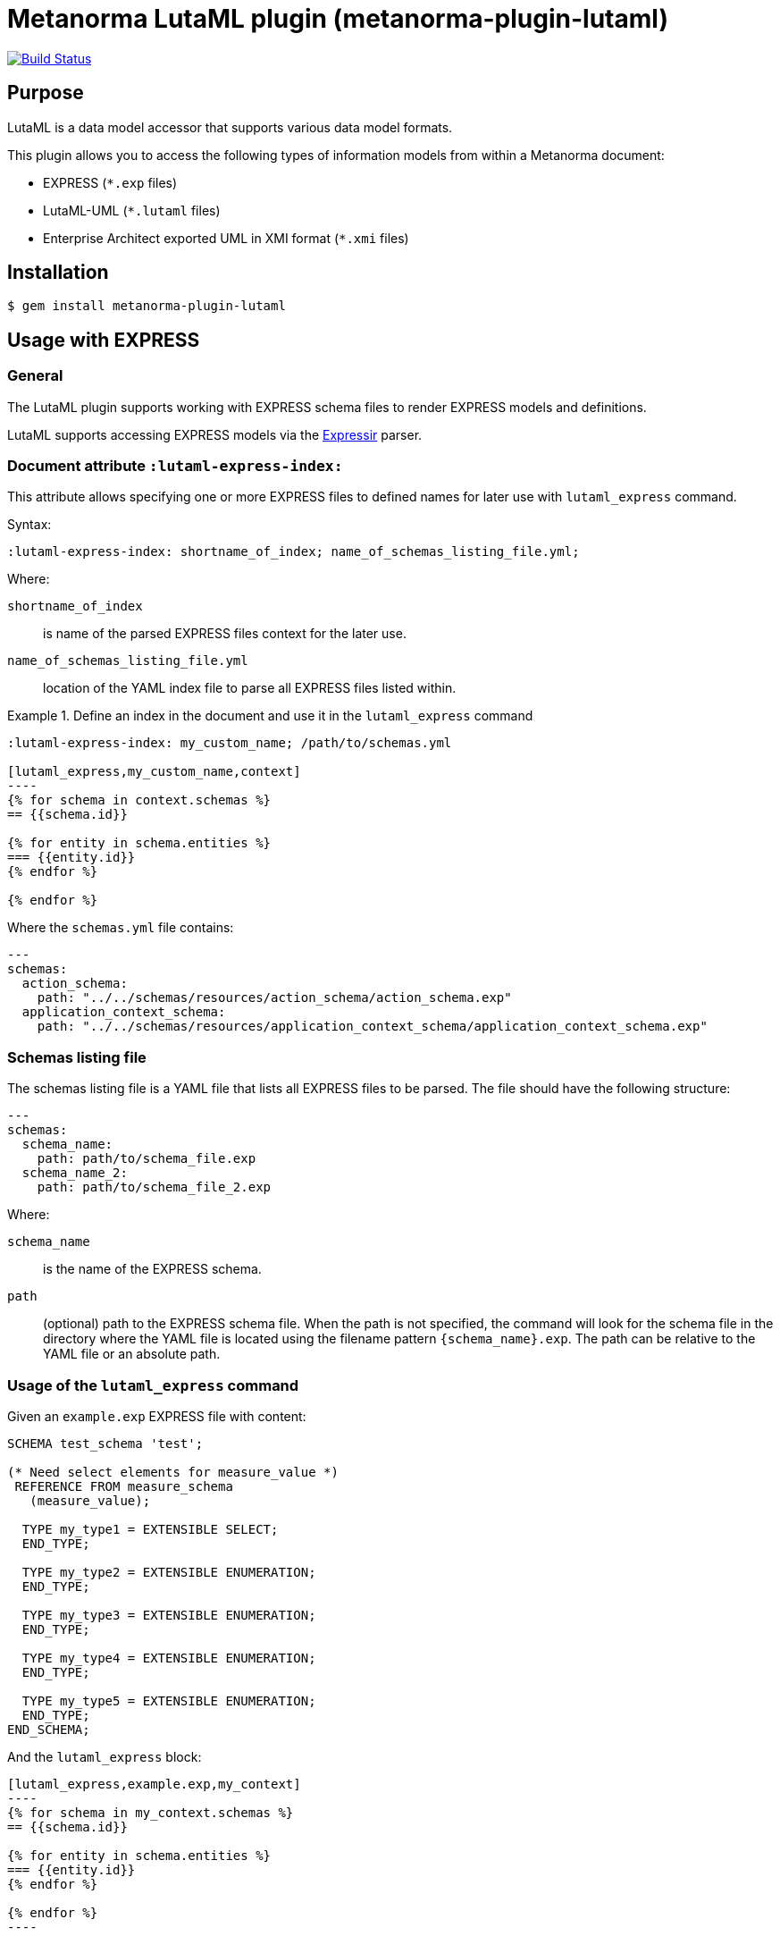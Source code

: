 = Metanorma LutaML plugin (metanorma-plugin-lutaml)

image:https://github.com/metanorma/metanorma-plugin-lutaml/workflows/rake/badge.svg["Build Status", link="https://github.com/metanorma/metanorma-plugin-lutaml/actions?workflow=rake"]

== Purpose

LutaML is a data model accessor that supports various data model formats.

This plugin allows you to access the following types of information models from
within a Metanorma document:

* EXPRESS (`*.exp` files)
* LutaML-UML (`*.lutaml` files)
* Enterprise Architect exported UML in XMI format (`*.xmi` files)


== Installation

[source,console]
----
$ gem install metanorma-plugin-lutaml
----


== Usage with EXPRESS

=== General

The LutaML plugin supports working with EXPRESS schema files to render EXPRESS
models and definitions.

LutaML supports accessing EXPRESS models via the
https://github.com/lutaml/expressir[Expressir] parser.


=== Document attribute `:lutaml-express-index:`

This attribute allows specifying one or more EXPRESS files to defined names
for later use with `lutaml_express` command.

Syntax:

[source,adoc]
----
:lutaml-express-index: shortname_of_index; name_of_schemas_listing_file.yml;
----

Where:

`shortname_of_index`:: is name of the parsed EXPRESS files context for the later
use.

`name_of_schemas_listing_file.yml`:: location of the YAML index file to parse
all EXPRESS files listed within.


[example]
.Define an index in the document and use it in the `lutaml_express` command
====
[source,adoc]
-----
:lutaml-express-index: my_custom_name; /path/to/schemas.yml

[lutaml_express,my_custom_name,context]
----
{% for schema in context.schemas %}
== {{schema.id}}

{% for entity in schema.entities %}
=== {{entity.id}}
{% endfor %}

{% endfor %}
-----

Where the `schemas.yml` file contains:

[source,yaml]
----
---
schemas:
  action_schema:
    path: "../../schemas/resources/action_schema/action_schema.exp"
  application_context_schema:
    path: "../../schemas/resources/application_context_schema/application_context_schema.exp"
----
====


=== Schemas listing file

The schemas listing file is a YAML file that lists all EXPRESS files to be
parsed. The file should have the following structure:

[source,yaml]
----
---
schemas:
  schema_name:
    path: path/to/schema_file.exp
  schema_name_2:
    path: path/to/schema_file_2.exp
----

Where:

`schema_name`:: is the name of the EXPRESS schema.

`path`:: (optional) path to the EXPRESS schema file. When the path is not
specified, the command will look for the schema file in the directory where the
YAML file is located using the filename pattern `{schema_name}.exp`. The path
can be relative to the YAML file or an absolute path.


=== Usage of the `lutaml_express` command

Given an `example.exp` EXPRESS file with content:

[source,exp]
----
SCHEMA test_schema 'test';

(* Need select elements for measure_value *)
 REFERENCE FROM measure_schema
   (measure_value);

  TYPE my_type1 = EXTENSIBLE SELECT;
  END_TYPE;

  TYPE my_type2 = EXTENSIBLE ENUMERATION;
  END_TYPE;

  TYPE my_type3 = EXTENSIBLE ENUMERATION;
  END_TYPE;

  TYPE my_type4 = EXTENSIBLE ENUMERATION;
  END_TYPE;

  TYPE my_type5 = EXTENSIBLE ENUMERATION;
  END_TYPE;
END_SCHEMA;
----

And the `lutaml_express` block:

[source,adoc]
-----
[lutaml_express,example.exp,my_context]
----
{% for schema in my_context.schemas %}
== {{schema.id}}

{% for entity in schema.entities %}
=== {{entity.id}}
{% endfor %}

{% endfor %}
----
-----

NOTE: The `lutaml` command can auto-detect the EXPRESS schema file type by the
file extension. If the file extension is `.exp`, the command will use the
`Expressir` parser to parse the file. If the file extension is `.lutaml`, the
command will use the `Lutaml` parser to parse the file.

Where:

* content within the block is called the "`template`";

* `{example.exp}` is the location of the EXPRESS schema file (`*.exp`) that
contains data to be loaded. Location of the file is computed relative to the
source directory that `[lutaml]` is used (e.g., if
`[lutaml,example.exp,my_context]` is invoked in an `.adoc` file located at
`/foo/bar/doc.adoc`, the data file is expected to be found at
`/foo/bar/example.exp`);

* `{my_context}` is the name where the EXPRESS Repository read from the `.exp`
file can be accessed with.

** The `context` object is a serialized `Expressir::Model::Repository` object
with all variable names available. See
https://github.com/lutaml/expressir[Expressir] docs for reference.
`{my_context}` has `schemas` method to access Expressir
https://github.com/lutaml/expressir/blob/master/lib/expressir/model/schema.rb[schemas]

Will produce this output:

____
== test_schema

=== my_type1
=== my_type2
=== my_type3
=== my_type4
=== my_type5
____


Instead of using the direct path to the file one can use `:lutaml-express-index:`
document attribute to supply directory with express files or YAML index file to
parse as well as the cache file location.

Syntax:

[source,adoc]
----
:lutaml-express-index: my_custom_name; dir_or_index_path[; cache=cache_path]
----

Where:

`my_custom_name`:: is name of the parsed EXPRESS files context for the later
use with lutaml command

`dir_or_index_path`:: location of directory with EXPRESS files or path to the
YAML index file to parse

`cache_path`:: (optional) location of the Expressir cache file to use

Example of usage:

[source,adoc]
-----
= Document title
Author
:lutaml-express-index: index_name; /path/to/express_files; cache=/path/to/cache_file.yaml

[lutaml_express_liquid,index_name,context]
----
{% for schema in context.schemas %}
== {{schema.id}}
{% endfor %}
----
-----

* The `lutaml_express_liquid` macro processes the EXPRESS files specified by
  the `index_name` and makes them available in the `context` as
  Liquid Drops object.

* The Liquid template inside the macro block iterates over the `schemas` in
  the `context` and renders the attributes of each schema such as `id`.

=== Using `config.yaml`

This functionality allows `[lutaml_express]` blocks to load a full set of
EXPRESS schemas in one index, and then provide a select ("filter") option
per-block via a separate YAML file.

[source,adoc]
-----
:lutaml-express-index: all_schemas; ../schemas_all.yaml;

[lutaml_express,all_schemas,context,leveloffset=+1,config_yaml=schemas.yaml]
----
{% assign selected = context.schemas | where: "selected" %}
{% render "templates/resources/schema" for selected as schema %}
----
-----

Where `schemas_all.yml` provides all schemas:

[source,yaml]
----
---
schemas:
  action_schema:
    path: "../../schemas/resources/action_schema/action_schema.exp"
  application_context_schema:
    path: "../../schemas/resources/application_context_schema/application_context_schema.exp"
  approval_schema:
    path: "../../schemas/resources/approval_schema/approval_schema.exp"
...
----

And `schemas.yaml` only selects 2 schemas:

[source,yaml]
----
---
schemas:
  action_schema:
    anything: ...
  application_context_schema:
    anything: ...
----

The resulting block adds the `select` attribute to every schema of the the
"context" object, which allows you to filter those out for complex operations
via Liquid:

[source,liquid]
-----
[lutaml_express,schemas_1,repo,leveloffset=+1,config_yaml=select.yaml]
----
{% assign selected = repo.schemas | where: "selected" %}
... do things with `selected` ...
---
-----

NOTE: This functionality is used in the ISO 10303 SRL to load the full schema
set at once but only render the selected schemas in individual documents.


== Usage with Lutaml-UML

=== General

The LutaML plugin supports working with LutaML UML files to render UML diagrams
and class definitions.


=== Rendering a LutaML view: `lutaml_diagram`

This command allows to quickly render a LutaML view as an image file.

Given a file `example.lutaml` file with content:

[source,java]
----
diagram MyView {
  title "my diagram"

  enum AddressClassProfile {
    imlicistAttributeProfile: CharacterString [0..1] {
      definition
        this is multiline with `asciidoc`
      end definition
    }
  }

  class AttributeProfile {
    +addressClassProfile: CharacterString [0..1]
    imlicistAttributeProfile: CharacterString [0..1] {
      definition this is attribute definition
    }
  }
}
----

The `lutaml_diagram` command will add the image to the document.

[source,adoc]
----
lutaml_diagram::example.lutaml[]
----

The `lutaml_diagram` command can also be used to denote a block with an embedded
LutaML view.

For example:

[source,java]
----
[lutaml_diagram]
....
diagram MyView {
  title "my diagram"

  enum AddressClassProfile {
    imlicistAttributeProfile: CharacterString [0..1] {
      definition {
        This is multiline AsciiDoc content.
      }
    }
  }

  class AttributeProfile {
    +addressClassProfile: CharacterString [0..1]
    imlicistAttributeProfile: CharacterString [0..1] {
      definition this is attribute definition
    }
  }
}
....
----

=== Generating a UML class and attributes clause: `lutaml_uml_class`

This command allows rendering a definition clause for a UML class.

Given `example.lutaml` with this content:

[source,java]
----
class Register {
  definition {
    A register of information.
  }

  identifier: String[1] {
    definition {
      Unique identifier of the register.
    }
  }

  concepts: Concept[0..*] {
    definition {
      Concepts.
    }
  }
}
----

The command:

[source,adoc]
----
[lutaml_uml_class,views/Register_Register.lutaml,Register]
----

Will produce this output:

____
== Register

A register of information.

=== Attributes

==== identifier

Unique identifier of the register.

.Specification of `Register.identifier`
|===
h|Value type and multiplicity	| `String [1]`
|===

==== concepts

Concepts.

.Specification of `Register.concepts`
|===
h|Value type and multiplicity	| `Concepts [0..*]`
|===

____

The command accepts two options:

`skip_headers=true`:: (or just `skip_headers`) The initial heading (the UML class name)
will not be generated. This is useful if additional content is to be supplied
to the clause, such as diagrams that are defined outside the UML model.

`depth={n}`:: (default: `2`) This determines the depth of the generated headings.
A depth of `2` means the initial heading will have 2 equal signs, and so forth.
The heading depth of the attributes are in relation to the initial depth, so
a depth of `2` will have the "Attributes" section at depth `3`.


=== Generating a UML attributes table: `lutaml_uml_attributes_table`

This command allows rendering definition tables for a UML model.

Given `example.lutaml` file with the content:

[source,java]
----
diagram MyView {
  title "my diagram"

  enum AddressClassProfile {
    imlicistAttributeProfile: CharacterString [0..1] {
      definition
        this is multiline with `ascidoc`
      end definition
    }
  }

  class AttributeProfile {
    +addressClassProfile: CharacterString [0..1]
    imlicistAttributeProfile: CharacterString [0..1] {
      definition this is attribute definition
    }
  }
}
----

And the `lutaml_uml_attributes_table` command:

[source,adoc]
----
[lutaml_uml_attributes_table, example.lutaml, AttributeProfile]
----

Will produce this output:

____
=== AttributeProfile

.AttributeProfile attributes
|===
|Name |Definition |Mandatory/ Optional/ Conditional |Max Occur |Data Type

|addressClassProfile |TODO: enum's definition |M |1 | `CharacterString`

|imlicistAttributeProfile |this is attribute definition with multiply lines |M |1 | `CharacterString`

|===
____


In case of "enumeration" (AddressClassProfile) entity:

[source,adoc]
----
[lutaml_uml_attributes_table, example.lutaml, AddressClassProfile]
----

Will produce this output:

____
=== AddressClassProfile

.AddressClassProfile values
|===
|Name |Definition

|imlicistAttributeProfile |this is multiline with `asciidoc`

|===
____


== Usage with Enterprise Architect (UML in XMI)

=== General

The LutaML plugin supports working with Enterprise Architect exported XMI files
to render UML diagrams and class definitions.

The commands are prefixed as `lutaml_ea_*` to denote their specific use with
Enterprise Architect XMI files.


=== Document attribute `:lutaml-xmi-index:`

This attribute allows specifying one or more XMI files to defined names
for later use with `lutaml_ea_*` commands.

Syntax:

[source,adoc]
----
:lutaml-xmi-index: index_name; index_path[; config=config_path]
----

where:

`index_name`:: name of index
`index_path`:: path to XMI file for the later use with `lutaml_ea_*` command
`config_path`:: optional, location of YAML configuration file that specifies
what packages to include in the render, what render style is desired and
location of the root package.


[example]
.Define two indexes in the document and use them in the `lutaml_ea_xmi` command
====
[source,adoc]
----
:lutaml-xmi-index: first-xmi-index; /path/to/first.xmi
:lutaml-xmi-index: second-xmi-index; /path/to/second.xmi; config=/path/to/config.yml

[lutaml_ea_xmi,index=first-xmi-index]
--
...
--

lutaml_ea_diagram::[name="NameOfDiagramInSecondXmiIndex",base_path="./xmi-images",format="png",index="second-xmi-index"]
...
----

The command `lutaml_ea_xmi` will load the XMI file from the path
`/path/to/first.xmi` which is specified by the `index`: `first-xmi-index`.

The command `lutaml_ea_diagram` will load the XMI file from the path
`/path/to/second.xmi` which is specified by the `index`: `second-xmi-index`.
====


=== Rendering a Enterprise Architect diagram from XMI: `lutaml_ea_diagram`

This command allows to quickly render a LutaML diagram as an image file by
specifying the name of diagram.

Syntax:

[source,adoc]
----
lutaml_ea_diagram::[{options}]
----

where `{options}` is a hash of options, where:

`name`:: (mandatory) name of the diagram to render.
`base_path`:: (mandatory) base path where the diagram images are located.
`format`:: (optional) format of the image file. Defaults to `png`.
`index`:: (optional) index name of the XMI file. If the index is not provided,
the command will look for the diagram in the first XMI file specified through
the `lutaml_ea_xmi` command.
`package`:: (optional) name of the package which contains the diagram. If the
package is not provided, the command will look for the diagram across all
packages in the XMI file.

The diagram with name `name_of_diagram` will be converted into the following
Metanorma block:

[source,adoc]
----
[[figure-{{ diagram.xmi_id }}]]
.{{ diagram.name }}
image::{{ image_base_path }}/{{ diagram.xmi_id }}.{{ format | default: 'png' }}[]
----

[example]
.Specifying a diagram within an XMI file
====
[source,adoc]
----
lutaml_ea_diagram::[name="name_of_diagram",base_path="/path/to/xmi-images",format="png"]
----

Renders the diagram with name `name_of_diagram` from the XMI file in PNG format,
where the EA images exported with the XMI file are at `/path/to/xmi-images`.
====

[example]
.Specifying a diagram within a specific package (if there are multiple diagrams with the same name)
====
[source,adoc]
----
lutaml_ea_diagram::[name="DiagramName",package="PackageA",base_path="/path/to/xmi-images"]
----

The search wil be restricted to the diagrams named `DiagramName` in the
`PackageA` package.
====

[example]
.Specifying a diagram using a specific index
====
[source,adoc]
----
:lutaml-xmi-index: index_name; /path/to/xmi-file.xmi

...

lutaml_ea_diagram::[name="name_of_diagram",base_path="/path/to/xmi-images",format="png",index="index_name"]
----

Renders the diagram with name `name_of_diagram` from the XMI file in PNG format,
where the EA images exported with the XMI file are at `/path/to/xmi-images` and
the XMI file defined in the index `index_name`.
====



=== Generating a class definition table for a class: `lutaml_klass_table`

This command allows to render a LutaML table of a class by using Liquid Drop.

The table will show:

* Class Name
* Class Definition
* Inherited Properties
* Self-defined Properties
* Properties Inherited from Association
* Properties Defined in Association

[source,adoc]
----
lutaml_klass_table::/path/to/example.xmi[name="NameOfClass",template="/path/to/templates/_my_klass_table.liquid"]
----

The command accepts the options listed below:

* `/path/to/example.xmi` specifies the path of xmi file.

* `name` option only, `name` option with `package` option or `path` option.
  One of 3 forms of options can be used to specify the name of the class.

** `name="NameOfClass"` specifies the name of the `class`.
   (e.g. `name="Building"`)
   If there are multiple classes with the same name, other form of options
   are recommended to specify the class.

** `package="NameOfPackage"name="NameOfClass"` specifies the name of the
   `class` (specified by `name` option) inside the `package`
   (specified by `package` option).
   The `package` option must be used with the `name` option.
   (e.g. `package="uro",name="_BoundarySurface"`)

** `path="PathOfClass"` specifies the `absolute` path of the `class`
   which is started with `::`
   (e.g. `path="::EA_Model::Conceptual Models::i-UR::Urban Planning ADE 3.
   1::uro::_BoundarySurface"`)
   or `relative` path of the `class` which is not started with `::`
   (e.g. `path="uro::_BoundarySurface"`).
   The last part of the path separated by `::` is the name of the `class`.
   The other parts of the path are the names of the `packages`.

* `template="/path/to/templates/_my_klass_table.liquid"` specifies the path of
  the liquid template. (Optional)
  By default, it will look for the template `_klass_table.liquid` defined in
  `lib/metanorma/plugin/lutaml/templates`.  This template can be customized by
  changing the template path in the `template` option.

* `guidance="/path/to/my_guidance.yml"` specifies the path of
  the yaml file of the guidance. (Optional)

The guidance file should be in the following format:

[source,yaml]
----
---
classes:
  - name: Name Of Class
    attributes:
      - name: Name Of Attribute (e.g. gml:boundedBy)
        used: false
        guidance: |
          Drop guidance message here.
...
----

If you want to define the guidance, you can define the `name` of the class
under `classes`.  Then define which `attributes` you want to add guidance by the
`name`. Set `used` to show the attribute is used or not. Drop the message of
guidance in `guidance`.




=== Usage of `lutaml_ea_xmi` command

The `lutaml_ea_xmi` command supersedes the `lutaml_uml_datamodel_description`
command which it is functionally equivalent to.

This command renders data model packages and its dependent objects for supplied
XMI file, by using Liquid Drop objects.

NOTE: The performance of `lutaml_ea_xmi` exceeds
`lutaml_uml_datamodel_description` by 10~20 times (Tested with a 10.6MB XMI file
with 120,000+ lines).

NOTE: To migrate to this command from `lutaml_uml_datamodel_description`, just
replace the command `lutaml_uml_datamodel_description` by `lutaml_ea_xmi`.

Replace:

[source,adoc]
----
[lutaml_uml_datamodel_description, path/to/example.xmi]
...
----

By:

[source,adoc]
----
[lutaml_ea_xmi, path/to/example.xmi]
...
----

You can define guidance in the configuration file as well. The configuration
file will looks like:

[source,yaml]
----
packages:
- my_package
guidance: "path/to/guidance.yaml"
----

The guidance file should be in the following format:

[source,yaml]
----
---
classes:
- name: "NameOfClass"
  attributes:
  - name: Name Of Attribute (e.g. gml:boundedBy)
    used: false
    guidance: |
      Drop guidance message here.
...
----

If you want to define the guidance, you can define the `name` of the class
under `classes`.  Then define which `attributes` you want to add guidance by the
`name`. Set `used` to show the attribute is used or not. Drop the message of
guidance in `guidance`.

The `name` of class can be defined in the following ways:

* `name: "NameOfClass"` specifies the name of the `class`.
  (e.g. `name: "Building"`)
  If there are multiple classes with the same name, it is recommended to
  specify the class by absolute path.

* `name: "::NameOfPackage::NameOfClass"` specifies the name of the `class` in
  `absolute` path.
  (e.g. `name: "::EA_Model::Conceptual Models::CityGML2.0::bldg::Building"`)


=== Usage of `lutaml_uml_datamodel_description` command

This command allows to quickly render data model packages and its dependent
objects for supplied XMI file.

Given an Enterprise Architect `example.xmi` file with 2 packages:

* 'Another'
* 'CityGML'

The `lutaml_uml_datamodel_description` command can be used:

[source,adoc]
----
[lutaml_uml_datamodel_description, path/to/example.xmi]
--
[.before]
....
my text
....

[.diagram_include_block, base_path="requirements/", format="emf"]
....
Diagram text
....

[.include_block, package="Another", base_path="spec/fixtures"]
....
my text
....

[.include_block, base_path="spec/fixtures"]
....
my text
....

[.before, package="Another"]
....
text before Another package
....

[.after, package="Another"]
....
text after Another package
....

[.after, package="CityGML"]
....
text after CityGML package
....

[.after]
....
footer text
....
--
--
----

Where:

* `path/to/example.xmi` - required, path to the XMI file to render

* `[.before]` - block text that adds additional text before the rendered output, can be used only once, additional occurrences of command will overwrite text, not that `literal` block style must be used in there(eg `....`)

* `[.after]` - block text that adds additional text after the rendered output, can be used only once, additional occurrences of command will overwrite text

* `[.after, package="Another"]` - block text to be inserted before(after in case of `.before` name) the package

* `[.package_text, position="after", package="Another"]` - include custom adoc code into package rendered body, `position` is a a required attribute which tells where to insert the code.

* `[.package_text, package="Another"]` - same as above, but include block will be included only for supplied package name

* `[.diagram_include_block]` - block text to automatically include diagram images. Attribute `base_path` is a required attribute to supply path prefix where to look for a diagram image. `format` is an optional attribute that tells what file extension to use when including diagram file.
+
The logic is as follows:
[source,adoc]
----
{% for diagram in package.diagrams %}
[[figure-{{ diagram.xmi_id }}]]
.{{ diagram.name }}
image::{{ image_base_path }}/{{ diagram.xmi_id }}.{{ format | default: 'png' }}[]

{% if diagram.definition %}
{{ diagram.definition | html2adoc }}
{% endif %}
{% endfor %}
----

For instance, the script will take package diagrams supplied in the XMI file and will try to include `image` with the name equal to diagram' xmi_id attribute plus `.png`. Also one can add any text to the command text, it will be added as paragraph before each image include.

* `[.diagram_include_block, package="Another"]` - same as above, but diagram will be included only for supplied package name

* `[.include_block, base_path="spec/fixtures"]` - command to include files (`*.adoc` or `*.liquid`) for each package name. Attribute `base_path` is a required attribute to supply path prefix where to look for file to include. command will look for a file called `base_path` + `/` `_package_name`(downcase, replace : -> '', ' ' -> '_') + `.adoc`[`.liquid`], eg for package 'My Package name' and `base_path` eq to `my/path`, command will look for the following file path: `my/path/_my_package_name.adoc`.

* `[.include_block, package="Another", base_path="spec/fixtures"]` - same as above, but include block will be included only for supplied package name


NOTE: .after, .before, package_text and include_block commandses all can be used with additional option - `liquid`, if this option is supplied then the code inside block will be interpolated in liquid context


=== Referencing objects generated by LutaML


There are two other commands that are used to refer to LutaML generated document elements:

* `lutaml_figure`. Provides a reference anchor to a figure defined in the XMI
  file, using its XMI ID for reference.

* `lutaml_table`. Provides a reference anchor to the definition tables of a
  particular package, class, enumeration or data type object in the XMI.


The syntax is as follows:

[source,adoc]
----
// For lutaml_figure
This is lutaml_figure::[package="Wrapper root package", name="Fig B1 Full model"] figure

// For lutaml_table
This is lutaml_table::[package="Wrapper root package"] package
This is lutaml_table::[package="Wrapper root package", class="my name"] class
This is lutaml_table::[package="Wrapper root package", enum="my name"] enumeration
This is lutaml_table::[package="Wrapper root package", data_type="my name"] data type
----

This code will be transformed into `<<figure-{diagram.xmi_id}>>` and will point to diagram figure. One can only use this command when document rendered `lutaml_uml_datamodel_description` command as it needs diagram lookup table in order to reference package diagram.

Will produce this output:

[source,adoc]
----
my text
== CityGML package
=== CityGML overview

Diagram text

[[figure-EAID_ACBB5EE3_3428_40f5_9C7C_E41923419F29]]
.CityGML Package Diagram
image::requirements/EAID_ACBB5EE3_3428_40f5_9C7C_E41923419F29.png[]

BuildingFurnitureFunctionValue is a code list that enumerates the different purposes of a BuildingFurniture.

[[figure-EAID_938AE961_1C57_4052_B964_997D1894A58D]]
.Use of ISO and OASIS standards in CityGML
image::requirements/EAID_938AE961_1C57_4052_B964_997D1894A58D.png[]

The CityGML package is organized into
2 packages with 1 modules:

. Another package
. CityTML package

my text

Content for CityGML package

==== Defining tables

.<<section-EAPK_9C96A88B_E98B_490b_8A9C_24AEDAC64293>> -- Elements of &#8220;Another::AbstractAtomicTimeseries&#8221; (class)

[[section-EAPK_9C96A88B_E98B_490b_8A9C_24AEDAC64293]]
.Elements of &#8220;Another::AbstractAtomicTimeseries&#8221; (class)
[width="100%",cols="a,a,a,a,a,a,a,a"]
|===
h|Name: 7+| AbstractAtomicTimeseries
h|Definition: 7+|
h|Stereotype: 7+| interface
h|Abstract: 7+|
h|Associations: 7+| (none)
.4+h|Public attributes:
| _Name_
2+| _Definition_
| _Derived_
| _Obligation_
| _Maximum occurrence_
| _Data type_
| adeOfAbstractAtomicTimeseries
2+|
|
| C
| *
| ADEOfAbstractAtomicTimeseries
| observationProperty
2+|
|
| M
| 1
| CharacterString
| uom
2+|
|
| C
| 1
| CharacterString
h|Constraints: 7+| (none)
|===

=== Additional Information

text after CityGML package
----

In addition to the XMI file, this command also supports a YAML configuration file
that specifies:

* What packages to include in the render;

* What render style is desired;

* Location of the root package (which package should the iterative process start
  at).

The format for using the YAML configuration file:

[source,yaml]
----
---
packages:
  # includes these packages
  - "Package *"
  - two*
  - three
  # skips these packages
  - skip: four
render_style: entity_list | data_dictionary | default
section_depth: 2
----

Where:

* `packages` - required, root element with the list of strings or objects

* `Package *` - pattern matching, specifies lookup condition for packages to
render.
+
NOTE: In this example, it is equal to the following regular expression: `/^Package.*$/`

* `skip: four` - object with package name to skip

* `render_style` - what template to use to render packages, can be one of:

** `entity_list`

** `data_dictionary`; or

** `default`

* `section_depth` - what package to use as root package for render.
e.g., a `section_depth` equal to `2` tells the processor to use the first
nested package of the first root packages in XMI file.
+
EXAMPLE: If the XMI file has this package structure, and we have `section_depth`
equal to 2, root package will be `one-1`.
+
[source,json]
----
[
  {
    name: 'One',
    packages: [{ name: 'one-1' }, { name: 'one-2' }]
  },
  {
    name: 'Two',
    packages: [{ name: 'two-1' }, { name: 'two-2' }]
  }
]
----

Usage with command:

[source,adoc]
--
[lutaml_uml_datamodel_description, path/to/example.xmi, path/to/config.yml]
----
[.diagram_include_block, base_path="models/Images", format="png"]
...
...
----
--

The processor will read the supplied YAML config file (`path/to/config.yml`),
and iterate through packages according to the order supplied in the file. All
packages that matches `skip` in the YAML config file will be skipped during
render.




== Usage with GML

=== Rendering a LutaML GML Dictionary: `lutaml_gml_dictionary`

This command allows to render a LutaML GML Dictionary by using Liquid Drop.

GmlDictionaryDrop has the following attributes:

* name
* file_name
* dictionary_entry

Each `dictionary_entry` has the following attributes:

* name
* description

[source,adoc]
----
lutaml_gml_dictionary::/path/to/dictionary.xml[template="/path/to/template.liquid",context=dict]
----

The command accepts the options listed below:

* `/path/to/dictionary.xml` specifies the path of xml file of the
GML Dictionary.

* `template="/path/to/template.liquid"` specifies the liquid template.
  For example, you can create a liquid template and link it by `template`.

* `context=dict` define the context in the template.

[source,adoc]
----
[cols="3a,22a"]
|===
| Name | {{ dict.file_name }}

h| Code h| Description
{% for entry in dict.dictionary_entry %}
| {{ entry.name }} | {{ entry.description }}
{% endfor %}
|===

[.source]
<<source_link>>
----

In spite of specifying the path of the template, you can also define an inline
template within a block by
`[lutaml_gml_dictionary,"/path/to/dictionary.xml",context=dict]`.

[source,adoc]
----
[lutaml_gml_dictionary,"/path/to/dictionary.xml",context=dict]
--
{% capture link %}https://www.test.com/{{ dict.file_name }}{% endcapture %}

[cols="3a,22a"]
|===
| File Name | {{ dict.file_name }}
h| URL | {{ link }}
h| Help | Description
{% for entry in dict.dictionary_entry %}
| {{ entry.name }} | {{ entry.description }}
{% endfor %}
|===

[.source]
<<source_link>>
--
----


== Documentation

Please refer to https://www.metanorma.org.
